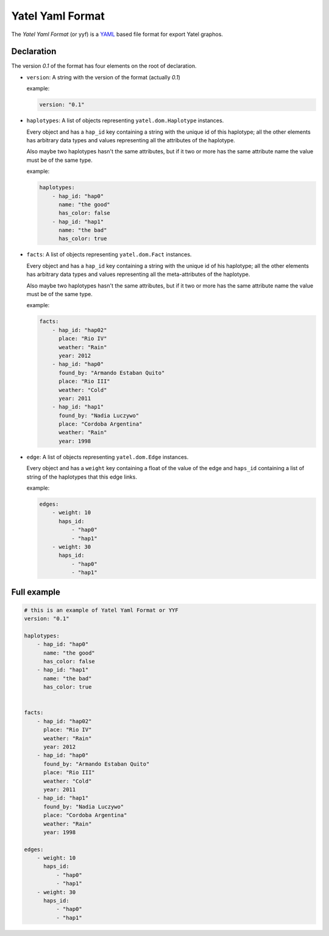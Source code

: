 =================
Yatel Yaml Format
=================

The *Yatel Yaml Format* (or yyf) is a YAML_ based file format for export Yatel
graphos.


Declaration
-----------

The version `0.1` of the format has four elements on the root of declaration.

- ``version``: A string with the version of the format (actually *0.1*)

  example:

  .. code-block:: yaml

        version: "0.1"

- ``haplotypes``: A list of objects representing ``yatel.dom.Haplotype``
  instances.

  Every object and has a ``hap_id`` key containing a string with the unique id
  of this haplotype; all the other elements has arbitrary data types and values
  representing all the attributes of the haplotype.

  Also maybe two haplotypes hasn't the same attributes, but if it two or more
  has the same attribute name the value must be of the same type.

  example:

  .. code-block:: yaml

        haplotypes:
            - hap_id: "hap0"
              name: "the good"
              has_color: false
            - hap_id: "hap1"
              name: "the bad"
              has_color: true


- ``facts``: A list of objects representing ``yatel.dom.Fact`` instances.

  Every object and has a ``hap_id`` key containing a string with the unique id
  of his haplotype; all the other elements has arbitrary data types and values
  representing all the meta-attributes of the haplotype.

  Also maybe two haplotypes hasn't the same attributes, but if it two or more
  has the same attribute name the value must be of the same type.

  example:

  .. code-block:: yaml

        facts:
            - hap_id: "hap02"
              place: "Rio IV"
              weather: "Rain"
              year: 2012
            - hap_id: "hap0"
              found_by: "Armando Estaban Quito"
              place: "Rio III"
              weather: "Cold"
              year: 2011
            - hap_id: "hap1"
              found_by: "Nadia Luczywo"
              place: "Cordoba Argentina"
              weather: "Rain"
              year: 1998


- ``edge``: A list of objects representing ``yatel.dom.Edge`` instances.

  Every object and has a ``weight`` key containing a float of the value of the
  edge and ``haps_id`` containing a list of string of the haplotypes that this
  edge links.

  example:

  .. code-block:: yaml

        edges:
            - weight: 10
              haps_id:
                  - "hap0"
                  - "hap1"
            - weight: 30
              haps_id:
                  - "hap0"
                  - "hap1"

Full example
------------

.. code-block:: yaml

    # this is an example of Yatel Yaml Format or YYF
    version: "0.1"

    haplotypes:
        - hap_id: "hap0"
          name: "the good"
          has_color: false
        - hap_id: "hap1"
          name: "the bad"
          has_color: true


    facts:
        - hap_id: "hap02"
          place: "Rio IV"
          weather: "Rain"
          year: 2012
        - hap_id: "hap0"
          found_by: "Armando Estaban Quito"
          place: "Rio III"
          weather: "Cold"
          year: 2011
        - hap_id: "hap1"
          found_by: "Nadia Luczywo"
          place: "Cordoba Argentina"
          weather: "Rain"
          year: 1998

    edges:
        - weight: 10
          haps_id:
              - "hap0"
              - "hap1"
        - weight: 30
          haps_id:
              - "hap0"
              - "hap1"



.. _YAML: http://yaml.org/
